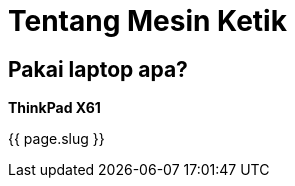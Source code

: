 = Tentang Mesin Ketik
:page-navtitle: Tentang Mesin Ketik
:page-excerpt: Mesin apa yang digunakan?
:page-permalink: /about/:basename
:page-liquid:
:page-published: true

== Pakai laptop apa?

*ThinkPad X61*

{{ page.slug }}
